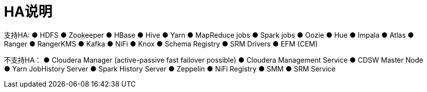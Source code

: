 = HA说明

支持HA:
●	HDFS
●	Zookeeper
●	HBase
●	Hive
●	Yarn
●	MapReduce jobs
●	Spark jobs
●	Oozie
●	Hue
●	Impala
●	Atlas
●	Ranger
●	RangerKMS
●	Kafka
●	NiFi
●	Knox
●	Schema Registry
●	SRM Drivers
●	EFM (CEM) 

不支持HA：
●	Cloudera Manager (active-passive fast failover possible)
●	Cloudera Management Service
●	CDSW Master Node
●	Yarn JobHistory Server
●	Spark History Server
●	Zeppelin
●	NiFi Registry 
●	SMM
●	SRM Service
